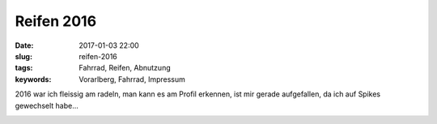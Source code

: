 Reifen 2016
##################
:date: 2017-01-03 22:00
:slug: reifen-2016
:tags: Fahrrad, Reifen, Abnutzung
:keywords: Vorarlberg, Fahrrad, Impressum


2016 war ich fleissig am radeln, man kann es am Profil erkennen,
ist mir gerade aufgefallen, da ich auf Spikes gewechselt habe...

.. image:: images/reifen-2016.jpg
        :alt: Foto

